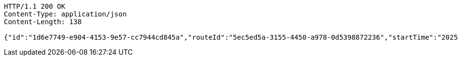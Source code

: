 [source,http,options="nowrap"]
----
HTTP/1.1 200 OK
Content-Type: application/json
Content-Length: 138

{"id":"1d6e7749-e904-4153-9e57-cc7944cd845a","routeId":"5ec5ed5a-3155-4450-a978-0d5398872236","startTime":"2025-02-10T23:31:29.943+00:00"}
----
